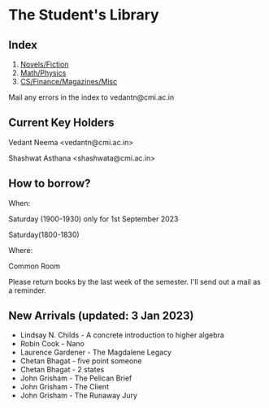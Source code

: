 #+OPTIONS: toc:nil num:nil
* The Student's Library

** Index

1. [[./bs1.html][Novels/Fiction]]
2. [[./bs2.html][Math/Physics]]
3. [[./bs3.html][CS/Finance/Magazines/Misc]]

Mail any errors in the index to vedantn@cmi.ac.in

** Current Key Holders

Vedant Neema <vedantn@cmi.ac.in>

Shashwat Asthana <shashwata@cmi.ac.in>

** How to borrow?

When:

Saturday (1900-1930) only for 1st September 2023

Saturday(1800-1830)

Where:

Common Room

Please return books by the last week of the semester. I'll send out a mail as a reminder.

** New Arrivals (updated: 3 Jan 2023)
- Lindsay N. Childs - A concrete introduction to higher algebra
- Robin Cook - Nano
- Laurence Gardener - The Magdalene Legacy
- Chetan Bhagat - five point someone
- Chetan Bhagat - 2 states
- John Grisham - The Pelican Brief
- John Grisham - The Client
- John Grisham - The Runaway Jury
